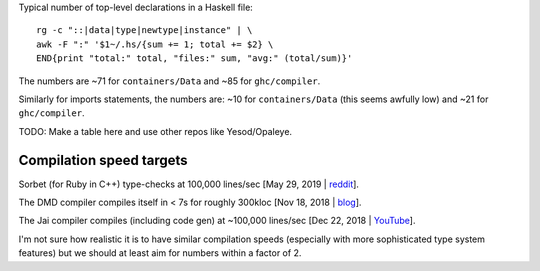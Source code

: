 Typical number of top-level declarations in a Haskell file::

  rg -c "::|data|type|newtype|instance" | \
  awk -F ":" '$1~/.hs/{sum += 1; total += $2} \
  END{print "total:" total, "files:" sum, "avg:" (total/sum)}'

The numbers are ~71 for ``containers/Data`` and ~85 for ``ghc/compiler``.

Similarly for imports statements, the numbers are: ~10 for ``containers/Data``
(this seems awfully low) and ~21 for ``ghc/compiler``.

TODO: Make a table here and use other repos like Yesod/Opaleye.

Compilation speed targets
-------------------------

Sorbet (for Ruby in C++) type-checks at 100,000 lines/sec
[May 29, 2019 | `reddit <https://www.reddit.com/r/haskell/comments/bu7big/haskell_weekly_podcast_episode_11_profiling/ep9phqv?utm_source=share&utm_medium=web2x>`_\ ].

The DMD compiler compiles itself in < 7s for roughly 300kloc
[Nov 18, 2018 | `blog <https://blog.thecybershadow.net/2018/11/18/d-compilation-is-too-slow-and-i-am-forking-the-compiler/>`_\ ].

The Jai compiler compiles (including code gen) at ~100,000 lines/sec
[Dec 22, 2018 | `YouTube <https://youtu.be/-9c095aXc-s?t=9980>`_\ ].

I'm not sure how realistic it is to have similar compilation speeds (especially with more
sophisticated type system features) but we should at least aim for numbers within a factor
of 2.
